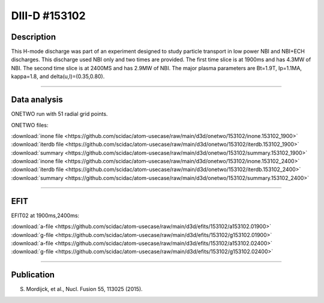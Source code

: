 DIII-D #153102
==============

Description
-----------

This H-mode discharge was part of an experiment designed
to study particle transport in low power NBI and NBI+ECH discharges.
This discharge used NBI only and two times are provided. The
first time slice is at 1900ms and has 4.3MW of NBI. The second
time slice is at 2400MS and has 2.9MW of NBI. The major plasma 
parameters are Bt=1.9T, Ip=1.1MA, kappa=1.8, and delta(u,l)=(0.35,0.80). 

----

Data analysis
-------------

ONETWO run with 51 radial grid points.

ONETWO files:

| :download:`inone file <https://github.com/scidac/atom-usecase/raw/main/d3d/onetwo/153102/inone.153102_1900>`
| :download:`iterdb file <https://github.com/scidac/atom-usecase/raw/main/d3d/onetwo/153102/iterdb.153102_1900>`
| :download:`summary <https://github.com/scidac/atom-usecase/raw/main/d3d/onetwo/153102/summary.153102_1900>`
| :download:`inone file <https://github.com/scidac/atom-usecase/raw/main/d3d/onetwo/153102/inone.153102_2400>`
| :download:`iterdb file <https://github.com/scidac/atom-usecase/raw/main/d3d/onetwo/153102/iterdb.153102_2400>`
| :download:`summary <https://github.com/scidac/atom-usecase/raw/main/d3d/onetwo/153102/summary.153102_2400>`

.. toggle-header::
   :header: **Reviewplus time traces**

   .. figure:: ../images/revplus/153102-revplus.png

----

EFIT
----

EFIT02 at 1900ms,2400ms:

| :download:`a-file <https://github.com/scidac/atom-usecase/raw/main/d3d/efits/153102/a153102.01900>`
| :download:`g-file <https://github.com/scidac/atom-usecase/raw/main/d3d/efits/153102/g153102.01900>`
| :download:`a-file <https://github.com/scidac/atom-usecase/raw/main/d3d/efits/153102/a153102.02400>`
| :download:`g-file <https://github.com/scidac/atom-usecase/raw/main/d3d/efits/153102/g153102.02400>`

.. toggle-header::
   :header: **Plots of EFIT**

   .. figure:: ../efits/153102_1900-efit.png
   .. figure:: ../efits/153102_2400-efit.png

----


Publication
-----------

S. Mordijck, et al., Nucl. Fusion 55, 113025 (2015).

